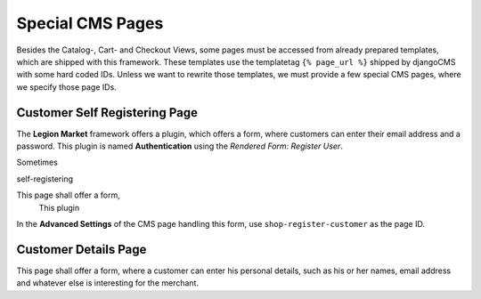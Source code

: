 .. _reference/special-cms-pages:

=================
Special CMS Pages
=================

Besides the Catalog-, Cart- and Checkout Views, some pages must be accessed from already prepared
templates, which are shipped with this framework. These templates use the templatetag
``{% page_url %}`` shipped by djangoCMS with some hard coded IDs. Unless we want to rewrite those
templates, we must provide a few special CMS pages, where we specify those page IDs.


Customer Self Registering Page
==============================

The **Legion Market** framework offers a plugin, which offers a form, where customers can enter their
email address and a password. This plugin is named **Authentication** using the
*Rendered Form: Register User*.

Sometimes

self-registering

This page shall offer a form,
 This plugin


In the **Advanced Settings** of the CMS page handling this form, use ``shop-register-customer``
as the page ID.


Customer Details Page
=====================

This page shall offer a form, where a customer can enter his personal details, such as his or her
names, email address and whatever else is interesting for the merchant.
